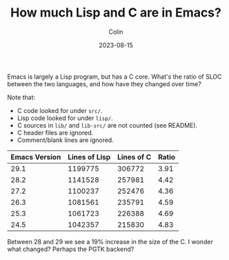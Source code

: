#+TITLE: How much Lisp and C are in Emacs?
#+DATE: 2023-08-15
#+AUTHOR: Colin
#+CATEGORY: programming

Emacs is largely a Lisp program, but has a C core. What's the ratio of SLOC
between the two languages, and how have they changed over time?

Note that:

- C code looked for under ~src/~.
- Lisp code looked for under ~lisp/~.
- C sources in ~lib/~ and ~lib-src/~ are not counted (see README).
- C header files are ignored.
- Comment/blank lines are ignored.

| Emacs Version | Lines of Lisp | Lines of C | Ratio |
|---------------+---------------+------------+-------|
|          29.1 |       1199775 |     306772 |  3.91 |
|          28.2 |       1141528 |     257981 |  4.42 |
|          27.2 |       1100237 |     252476 |  4.36 |
|          26.3 |       1081561 |     235791 |  4.59 |
|          25.3 |       1061723 |     226388 |  4.69 |
|          24.5 |       1042357 |     215830 |  4.83 |

Between 28 and 29 we see a 19% increase in the size of the C. I wonder what
changed? Perhaps the PGTK backend?
